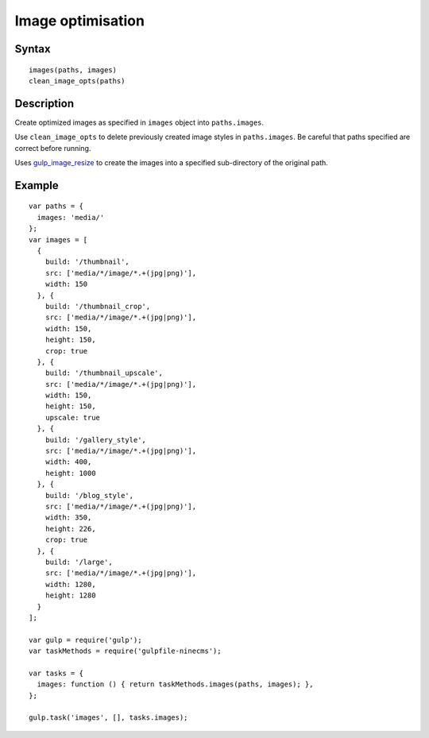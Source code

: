 Image optimisation
==================

Syntax
------
::

    images(paths, images)
    clean_image_opts(paths)

Description
-----------

Create optimized images as specified in ``images`` object into ``paths.images``.

Use ``clean_image_opts`` to delete previously created image styles in ``paths.images``.
Be careful that paths specified are correct before running.

Uses `gulp_image_resize`_ to create the images into a specified sub-directory of the original path.

.. _gulp_image_resize: https://www.npmjs.com/package/gulp-image-resize

Example
-------
::

    var paths = {
      images: 'media/'
    };
    var images = [
      {
        build: '/thumbnail',
        src: ['media/*/image/*.+(jpg|png)'],
        width: 150
      }, {
        build: '/thumbnail_crop',
        src: ['media/*/image/*.+(jpg|png)'],
        width: 150,
        height: 150,
        crop: true
      }, {
        build: '/thumbnail_upscale',
        src: ['media/*/image/*.+(jpg|png)'],
        width: 150,
        height: 150,
        upscale: true
      }, {
        build: '/gallery_style',
        src: ['media/*/image/*.+(jpg|png)'],
        width: 400,
        height: 1000
      }, {
        build: '/blog_style',
        src: ['media/*/image/*.+(jpg|png)'],
        width: 350,
        height: 226,
        crop: true
      }, {
        build: '/large',
        src: ['media/*/image/*.+(jpg|png)'],
        width: 1280,
        height: 1280
      }
    ];

    var gulp = require('gulp');
    var taskMethods = require('gulpfile-ninecms');

    var tasks = {
      images: function () { return taskMethods.images(paths, images); },
    };

    gulp.task('images', [], tasks.images);

